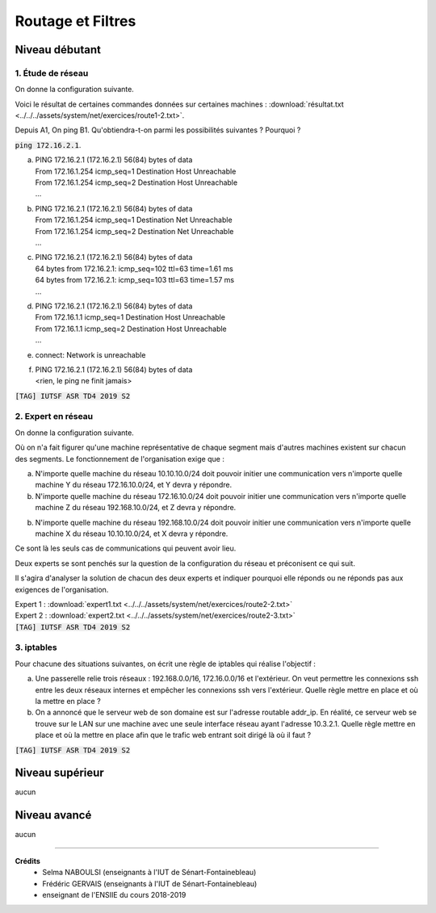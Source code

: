 ================================
Routage et Filtres
================================

Niveau débutant
***********************

1. Étude de réseau
------------------------

On donne la configuration suivante.

.. image:: /assets/system/net/exercices/route1.png

Voici le résultat de certaines commandes données sur certaines machines :
:download:`résultat.txt <../../../assets/system/net/exercices/route1-2.txt>`.

Depuis A1, On ping B1. Qu'obtiendra-t-on parmi les possibilités suivantes ? Pourquoi ?

:code:`ping 172.16.2.1`.

(a)

	| PING 172.16.2.1 (172.16.2.1) 56(84) bytes of data
	| From 172.16.1.254 icmp_seq=1 Destination Host Unreachable
	| From 172.16.1.254 icmp_seq=2 Destination Host Unreachable
	| ...

(b)

	| PING 172.16.2.1 (172.16.2.1) 56(84) bytes of data
	| From 172.16.1.254 icmp_seq=1 Destination Net Unreachable
	| From 172.16.1.254 icmp_seq=2 Destination Net Unreachable
	| ...

(c)

	| PING 172.16.2.1 (172.16.2.1) 56(84) bytes of data
	| 64 bytes from 172.16.2.1: icmp_seq=102 ttl=63 time=1.61 ms
	| 64 bytes from 172.16.2.1: icmp_seq=103 ttl=63 time=1.57 ms
	| ...

(d)

	| PING 172.16.2.1 (172.16.2.1) 56(84) bytes of data
	| From 172.16.1.1 icmp_seq=1 Destination Host Unreachable
	| From 172.16.1.1 icmp_seq=2 Destination Host Unreachable
	| ...

(e)

	| connect: Network is unreachable

(f)

	| PING 172.16.2.1 (172.16.2.1) 56(84) bytes of data
	| <rien, le ping ne finit jamais>

| :code:`[TAG] IUTSF ASR TD4 2019 S2`

2. Expert en réseau
----------------------------

On donne la configuration suivante.

.. image:: /assets/system/net/exercices/route2.png

Où on n'a fait figurer qu'une machine représentative de chaque segment mais d'autres
machines existent sur chacun des segments. Le fonctionnement de l'organisation
exige que :

(a)

	N'importe quelle machine du réseau 10.10.10.0/24 doit pouvoir initier une communication
	vers n'importe quelle machine Y du réseau 172.16.10.0/24, et Y devra y répondre.

(b)

	N'importe quelle machine du réseau 172.16.10.0/24 doit pouvoir initier une communication
	vers n'importe quelle machine Z du réseau 192.168.10.0/24, et Z devra y répondre.

(b)

	N'importe quelle machine du réseau 192.168.10.0/24 doit pouvoir initier une communication
	vers n'importe quelle machine X du réseau 10.10.10.0/24, et X devra y répondre.

Ce sont là les seuls cas de communications qui peuvent avoir lieu.

Deux experts se sont penchés sur la question de la configuration du réseau et préconisent
ce qui suit.

Il s'agira d'analyser la solution de chacun des deux experts et indiquer
pourquoi elle réponds ou ne réponds pas aux exigences de l'organisation.

| Expert 1 : :download:`expert1.txt <../../../assets/system/net/exercices/route2-2.txt>`
| Expert 2 : :download:`expert2.txt <../../../assets/system/net/exercices/route2-3.txt>`

| :code:`[TAG] IUTSF ASR TD4 2019 S2`

3. iptables
-------------------

Pour chacune des situations suivantes, on écrit une règle de iptables qui réalise
l'objectif :

(a)

	Une passerelle relie trois réseaux : 192.168.0.0/16, 172.16.0.0/16 et l'extérieur. On veut
	permettre les connexions ssh entre les deux réseaux internes et empêcher les connexions ssh vers
	l'extérieur. Quelle règle mettre en place et où la mettre en place ?


(b)

	On a annoncé que le serveur web de son domaine est sur l'adresse routable
	addr_ip. En réalité, ce serveur web se trouve sur le LAN sur une machine avec une seule interface
	réseau ayant l'adresse 10.3.2.1. Quelle règle mettre en place et où la mettre en place afin que le trafic
	web entrant soit dirigé là où il faut ?

| :code:`[TAG] IUTSF ASR TD4 2019 S2`

Niveau supérieur
***********************

aucun

Niveau avancé
***********************

aucun

-----

**Crédits**
	* Selma NABOULSI (enseignants à l'IUT de Sénart-Fontainebleau)
	* Frédéric GERVAIS (enseignants à l'IUT de Sénart-Fontainebleau)
	* enseignant de l'ENSIIE du cours 2018-2019